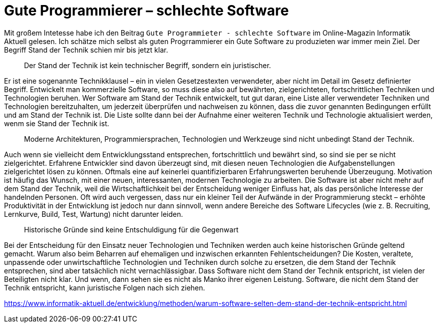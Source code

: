 = Gute Programmierer – schlechte Software

Mit großem Intetesse habe ich den Beitrag `Gute Programmieter - schlechte Software` im Online-Magazin Informatik Aktuell gelesen.
Ich schätze mich selbst als guten Progrrammierer ein
Gute Software zu produzieten war immer mein Ziel.
Der Begriff Stand der Technik schien mir bis jetzt klar.

> Der Stand der Technik ist kein technischer Begriff, sondern ein juristischer.

Er ist eine sogenannte Technikklausel – ein in vielen Gesetzestexten verwendeter, aber nicht im Detail im Gesetz definierter Begriff.
Entwickelt man kommerzielle Software, so muss diese also auf bewährten, zielgerichteten, fortschrittlichen Techniken und Technologien beruhen.
Wer Software am Stand der Technik entwickelt, tut gut daran, eine Liste aller verwendeter Techniken und Technologien bereitzuhalten, um jederzeit überprüfen und nachweisen zu können, dass die zuvor genannten Bedingungen erfüllt und am Stand der Technik ist.
Die Liste sollte dann bei der Aufnahme einer weiteren Technik und Technologie aktualisiert werden, wenm sie Stand der Technik ist.


> Moderne Architekturen, Programmiersprachen, Technologien und Werkzeuge sind nicht unbedingt Stand der Technik. 

Auch wenn sie vielleicht dem Entwicklungsstand entsprechen, fortschrittlich und bewährt sind, so sind sie per se nicht zielgerichtet.
Erfahrene Entwickler sind davon überzeugt sind, mit diesen neuen Technologien die Aufgabenstellungen zielgerichtet lösen zu können. 
Oftmals eine auf keinerlei quantifizierbaren Erfahrungswerten beruhende Überzeugung.
Motivation ist häufig das Wunsch, mit einer neuen, interessanten, modernen Technologie zu arbeiten.
Die Software ist aber nicht mehr auf dem Stand der Technik, weil die Wirtschaftlichkeit bei der Entscheidung weniger Einfluss hat, als das persönliche Interesse der handelnden Personen.
Oft wird auch vergessen, dass nur ein kleiner Teil der Aufwände in der Programmierung steckt – erhöhte Produktivität in der Entwicklung ist jedoch nur dann sinnvoll, wenn andere Bereiche des Software Lifecycles (wie z. B. Recruiting, Lernkurve, Build, Test, Wartung) nicht darunter leiden.


> Historische Gründe sind keine Entschuldigung für die Gegenwart

Bei der Entscheidung für den Einsatz neuer Technologien und Techniken werden auch keine historischen Gründe geltend gemacht.
Warum also beim Beharren auf ehemaligen und inzwischen erkannten Fehlentscheidungen?
Die Kosten, veraltete, unpassende oder unwirtschaftliche Technologien und Techniken durch solche zu ersetzen, die dem Stand der Technik entsprechen, sind aber tatsächlich nicht vernachlässigbar.
Dass Software nicht dem Stand der Technik entspricht, ist vielen der Beteiligten nicht klar.
Und wenn, dann sehen sie es nicht als Manko ihrer eigenen Leistung.
Software, die nicht dem Stand der Technik entspricht, kann juristische Folgen nach sich ziehen. 




https://www.informatik-aktuell.de/entwicklung/methoden/warum-software-selten-dem-stand-der-technik-entspricht.html
